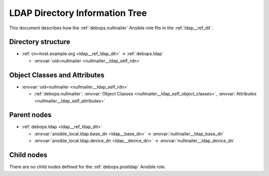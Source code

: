 .. _nullmailer__ref_ldap_dit:

LDAP Directory Information Tree
===============================

This document describes how the :ref:`debops.nullmailer` Ansible role fits in
the :ref:`ldap__ref_dit`.


Directory structure
-------------------

- :ref:`cn=host.example.org <ldap__ref_ldap_dit>` -> :ref:`debops.ldap`

  - :envvar:`uid=nullmailer <nullmailer__ldap_self_rdn>`


Object Classes and Attributes
-----------------------------

- :envvar:`uid=nullmailer <nullmailer__ldap_self_rdn>`

  - :ref:`debops.nullmailer`: :envvar:`Object Classes <nullmailer__ldap_self_object_classes>`, :envvar:`Attributes <nullmailer__ldap_self_attributes>`


Parent nodes
------------

- :ref:`debops.ldap <ldap__ref_ldap_dit>`

  - :envvar:`ansible_local.ldap.base_dn <ldap__base_dn>` -> :envvar:`nullmailer__ldap_base_dn`

  - :envvar:`ansible_local.ldap.device_dn <ldap__device_dn>` -> :envvar:`nullmailer__ldap_device_dn`


Child nodes
-----------

There are no child nodes defined for the :ref:`debops.postldap` Ansible role.
